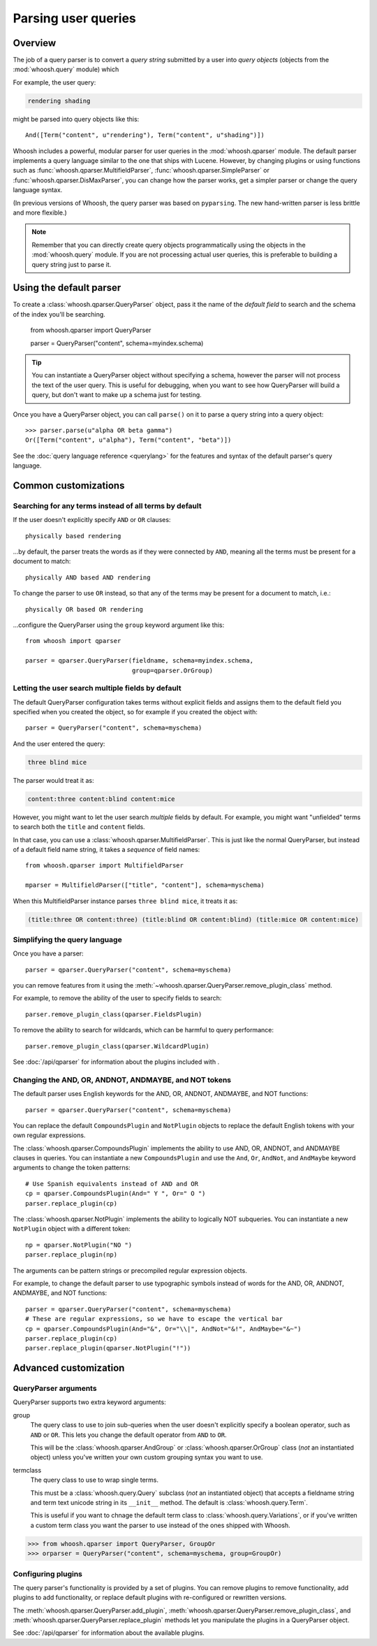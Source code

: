 ====================
Parsing user queries
====================

Overview
========

The job of a query parser is to convert a *query string* submitted by a user
into *query objects* (objects from the :mod:`whoosh.query` module) which

For example, the user query:

.. code-block:: none

    rendering shading
    
might be parsed into query objects like this::

    And([Term("content", u"rendering"), Term("content", u"shading")])

Whoosh includes a powerful, modular parser for user queries in the
:mod:`whoosh.qparser` module. The default parser implements a query language
similar to the one that ships with Lucene. However, by changing plugins or using
functions such as :func:`whoosh.qparser.MultifieldParser`,
:func:`whoosh.qparser.SimpleParser` or :func:`whoosh.qparser.DisMaxParser`, you
can change how the parser works, get a simpler parser or change the query
language syntax.

(In previous versions of Whoosh, the query parser was based on ``pyparsing``.
The new hand-written parser is less brittle and more flexible.)

.. note::
    
    Remember that you can directly create query objects programmatically using
    the objects in the :mod:`whoosh.query` module. If you are not processing
    actual user queries, this is preferable to building a query string just to
    parse it.


Using the default parser
========================

To create a :class:`whoosh.qparser.QueryParser` object, pass it the name of the
*default field* to search and the schema of the index you'll be searching.

    from whoosh.qparser import QueryParser

    parser = QueryParser("content", schema=myindex.schema)
    
.. tip::

    You can instantiate a QueryParser object without specifying a schema,
    however the parser will not process the text of the user query. This is
    useful for debugging, when you want to see how QueryParser will build a
    query, but don't want to make up a schema just for testing.

Once you have a QueryParser object, you can call ``parse()`` on it to parse a
query string into a query object::

    >>> parser.parse(u"alpha OR beta gamma")
    Or([Term("content", u"alpha"), Term("content", "beta")])

See the :doc:`query language reference <querylang>` for the features and syntax
of the default parser's query language.


Common customizations
=====================

Searching for any terms instead of all terms by default
-------------------------------------------------------

If the user doesn't explicitly specify ``AND`` or ``OR`` clauses::

    physically based rendering
    
...by default, the parser treats the words as if they were connected by ``AND``,
meaning all the terms must be present for a document to match::

    physically AND based AND rendering
    
To change the parser to use ``OR`` instead, so that any of the terms may be
present for a document to match, i.e.::

    physically OR based OR rendering
    
...configure the QueryParser using the ``group`` keyword argument like this::

    from whoosh import qparser
    
    parser = qparser.QueryParser(fieldname, schema=myindex.schema,
                                 group=qparser.OrGroup)


Letting the user search multiple fields by default
--------------------------------------------------

The default QueryParser configuration takes terms without explicit fields and
assigns them to the default field you specified when you created the object, so
for example if you created the object with::

    parser = QueryParser("content", schema=myschema)
    
And the user entered the query:

.. code-block:: none

    three blind mice
    
The parser would treat it as:

.. code-block:: none

    content:three content:blind content:mice

However, you might want to let the user search *multiple* fields by default. For
example, you might want "unfielded" terms to search both the ``title`` and
``content`` fields.

In that case, you can use a :class:`whoosh.qparser.MultifieldParser`. This is
just like the normal QueryParser, but instead of a default field name string, it
takes a *sequence* of field names::

    from whoosh.qparser import MultifieldParser

    mparser = MultifieldParser(["title", "content"], schema=myschema)
    
When this MultifieldParser instance parses ``three blind mice``, it treats it
as:

.. code-block:: none

    (title:three OR content:three) (title:blind OR content:blind) (title:mice OR content:mice)


Simplifying the query language
------------------------------

Once you have a parser::

    parser = qparser.QueryParser("content", schema=myschema)
    
you can remove features from it using the
:meth:`~whoosh.qparser.QueryParser.remove_plugin_class` method.

For example, to remove the ability of the user to specify fields to search::

    parser.remove_plugin_class(qparser.FieldsPlugin)
    
To remove the ability to search for wildcards, which can be harmful to query
performance::

    parser.remove_plugin_class(qparser.WildcardPlugin)
    
See :doc:`/api/qparser` for information about the plugins included with .


Changing the AND, OR, ANDNOT, ANDMAYBE, and NOT tokens
------------------------------------------------------

The default parser uses English keywords for the AND, OR, ANDNOT, ANDMAYBE,
and NOT functions::

    parser = qparser.QueryParser("content", schema=myschema)

You can replace the default ``CompoundsPlugin`` and ``NotPlugin`` objects to
replace the default English tokens with your own regular expressions.

The :class:`whoosh.qparser.CompoundsPlugin` implements the ability to use AND,
OR, ANDNOT, and ANDMAYBE clauses in queries. You can instantiate a new
``CompoundsPlugin`` and use the ``And``, ``Or``, ``AndNot``, and ``AndMaybe``
keyword arguments to change the token patterns::

    # Use Spanish equivalents instead of AND and OR
    cp = qparser.CompoundsPlugin(And=" Y ", Or=" O ")
    parser.replace_plugin(cp)
    
The :class:`whoosh.qparser.NotPlugin` implements the ability to logically NOT
subqueries. You can instantiate a new ``NotPlugin`` object with a different
token::

    np = qparser.NotPlugin("NO ")
    parser.replace_plugin(np)

The arguments can be pattern strings or precompiled regular expression objects.

For example, to change the default parser to use typographic symbols instead of
words for the AND, OR, ANDNOT, ANDMAYBE, and NOT functions::

    parser = qparser.QueryParser("content", schema=myschema)
    # These are regular expressions, so we have to escape the vertical bar
    cp = qparser.CompoundsPlugin(And="&", Or="\\|", AndNot="&!", AndMaybe="&~")
    parser.replace_plugin(cp)
    parser.replace_plugin(qparser.NotPlugin("!"))


Advanced customization
======================

QueryParser arguments
---------------------

QueryParser supports two extra keyword arguments:

group
    The query class to use to join sub-queries when the user doesn't explicitly
    specify a boolean operator, such as ``AND`` or ``OR``. This lets you change
    the default operator from ``AND`` to ``OR``.
    
    This will be the :class:`whoosh.qparser.AndGroup` or
    :class:`whoosh.qparser.OrGroup` class (*not* an instantiated object) unless
    you've written your own custom grouping syntax you want to use.
    
termclass
    The query class to use to wrap single terms.
    
    This must be a :class:`whoosh.query.Query` subclass (*not* an instantiated
    object) that accepts a fieldname string and term text unicode string in its
    ``__init__`` method. The default is :class:`whoosh.query.Term`.

    This is useful if you want to chnage the default term class to
    :class:`whoosh.query.Variations`, or if you've written a custom term class
    you want the parser to use instead of the ones shipped with Whoosh.

>>> from whoosh.qparser import QueryParser, GroupOr
>>> orparser = QueryParser("content", schema=myschema, group=GroupOr)


Configuring plugins
-------------------

The query parser's functionality is provided by a set of plugins. You can
remove plugins to remove functionality, add plugins to add functionality, or
replace default plugins with re-configured or rewritten versions.

The :meth:`whoosh.qparser.QueryParser.add_plugin`,
:meth:`whoosh.qparser.QueryParser.remove_plugin_class`, and
:meth:`whoosh.qparser.QueryParser.replace_plugin` methods let you manipulate
the plugins in a QueryParser object.

See :doc:`/api/qparser` for information about the available plugins.





